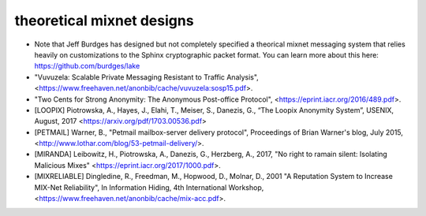 
theoretical mixnet designs
==========================

* Note that Jeff Burdges has designed but not completely specified a
  theorical mixnet messaging system that relies heavily on customizations
  to the Sphinx cryptographic packet format. You can learn more about this
  here:
  https://github.com/burdges/lake

* "Vuvuzela: Scalable Private Messaging Resistant to Traffic Analysis",
  <https://www.freehaven.net/anonbib/cache/vuvuzela:sosp15.pdf>.

* "Two Cents for Strong Anonymity: The Anonymous Post-office Protocol",
  <https://eprint.iacr.org/2016/489.pdf>.

* [LOOPIX]    Piotrowska, A., Hayes, J., Elahi, T., Meiser, S., Danezis, G.,
  “The Loopix Anonymity System”,
  USENIX, August, 2017
  <https://arxiv.org/pdf/1703.00536.pdf>
   
* [PETMAIL]  Warner, B., "Petmail mailbox-server delivery protocol",
  Proceedings of Brian Warner's blog, July 2015,
  <http://www.lothar.com/blog/53-petmail-delivery/>.

* [MIRANDA] Leibowitz, H., Piotrowska, A., Danezis, G., Herzberg, A., 2017,
  "No right to ramain silent: Isolating Malicious Mixes"
  <https://eprint.iacr.org/2017/1000.pdf>.

* [MIXRELIABLE] Dingledine, R., Freedman, M., Hopwood, D., Molnar, D., 2001
  "A Reputation System to Increase MIX-Net Reliability",
  In Information Hiding, 4th International Workshop,
  <https://www.freehaven.net/anonbib/cache/mix-acc.pdf>.
